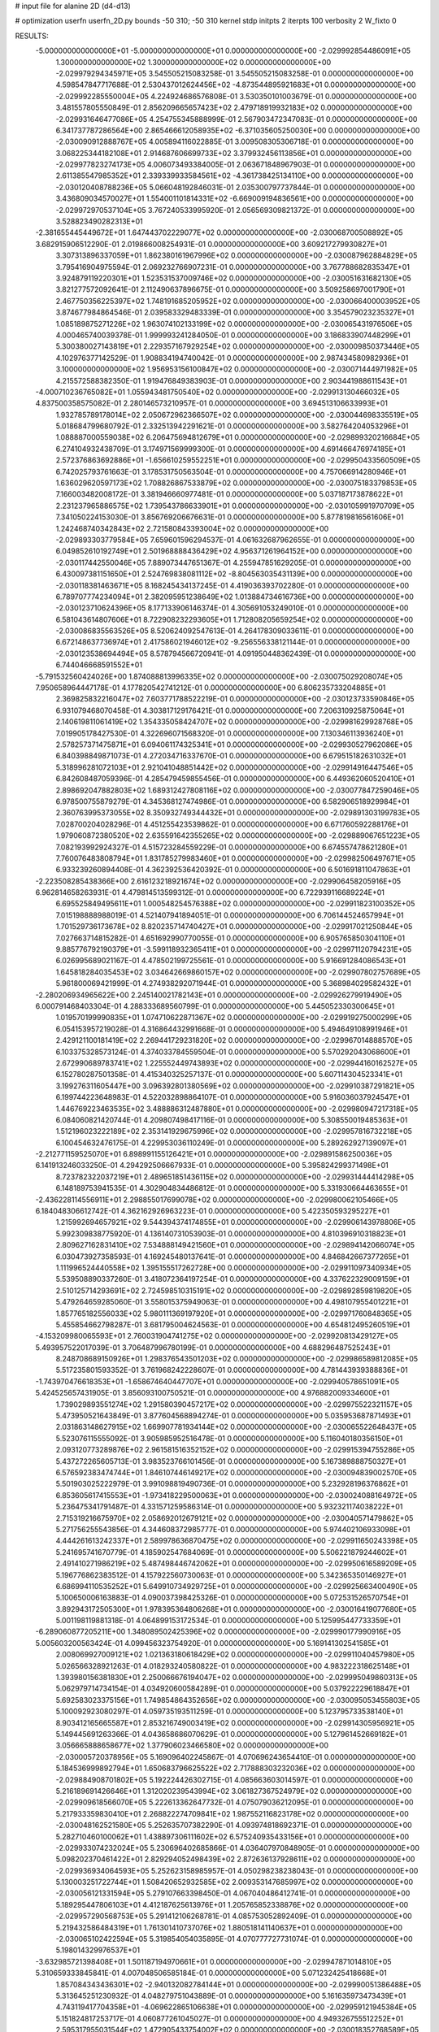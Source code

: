 # input file for alanine 2D (d4-d13)

# optimization
userfn       userfn_2D.py
bounds       -50 310; -50 310
kernel       stdp
initpts      2
iterpts      100
verbosity    2
W_fixto      0


RESULTS:
 -5.000000000000000E+01 -5.000000000000000E+01  0.000000000000000E+00      -2.029992854486091E+05
  1.300000000000000E+02  1.300000000000000E+02  0.000000000000000E+00      -2.029979294345971E+05       3.545505215083258E-01  3.545505215083258E-01       0.000000000000000E+00  4.598547847717688E-01
  2.530437012624456E+02 -4.873544895921683E+01  0.000000000000000E+00      -2.029992285550004E+05       4.224924686576808E-01  3.530350101003679E-01       0.000000000000000E+00  3.481557805550849E-01
  2.856209665657423E+02  2.479718919932183E+02  0.000000000000000E+00      -2.029931646477086E+05       4.254755345888999E-01  2.567903472347083E-01       0.000000000000000E+00  6.341737787286564E+00
  2.865466612058935E+02 -6.371035605250030E+00  0.000000000000000E+00      -2.030090912888767E+05       4.005894116022885E-01  3.009508305306718E-01       0.000000000000000E+00  3.068225344182108E+01
  2.914687606699733E+02  3.379932456113856E+01  0.000000000000000E+00      -2.029977823274173E+05       4.006073493384005E-01  2.063671848967903E-01       0.000000000000000E+00  2.611385547985352E+01
  2.339339933584561E+02 -4.361738425134110E+00  0.000000000000000E+00      -2.030120408788236E+05       5.066048192846031E-01  2.035300797737844E-01       0.000000000000000E+00  3.436809034570027E+01
  1.554001101814331E+02 -6.669009194836561E+00  0.000000000000000E+00      -2.029972970537104E+05       3.767240533995920E-01  2.056569309821372E-01       0.000000000000000E+00  3.528823490282313E+01
 -2.381655445449672E+01  1.647443702229077E+02  0.000000000000000E+00      -2.030068700508892E+05       3.682915906512290E-01  2.019866008254931E-01       0.000000000000000E+00  3.609217279930827E+01
  3.307313896337059E+01  1.862380161967996E+02  0.000000000000000E+00      -2.030087962884829E+05       3.795416904975594E-01  2.069232766907231E-01       0.000000000000000E+00  3.767788682835347E+01
  3.924879119220301E+01  1.523531537009746E+02  0.000000000000000E+00      -2.030051631682130E+05       3.821277572092641E-01  2.112490637896675E-01       0.000000000000000E+00  3.509258697001790E+01
  2.467750356225397E+02  1.748191685205952E+02  0.000000000000000E+00      -2.030066400003952E+05       3.874677984864546E-01  2.039583329483339E-01       0.000000000000000E+00  3.354579023235327E+01
  1.085189875271226E+02  1.963074102133199E+02  0.000000000000000E+00      -2.030065431976506E+05       4.000465740039378E-01  1.999993241284050E-01       0.000000000000000E+00  3.186833907448299E+01
  5.300380027143819E+01  2.229357167929254E+02  0.000000000000000E+00      -2.030009850373446E+05       4.102976377142529E-01  1.908834194740042E-01       0.000000000000000E+00  2.987434580982936E+01
  3.100000000000000E+02  1.956953156100847E+02  0.000000000000000E+00      -2.030071444971982E+05       4.215572588382350E-01  1.919476849383903E-01       0.000000000000000E+00  2.903441988611543E+01
 -4.000710236765082E+01  1.055943481750540E+02  0.000000000000000E+00      -2.029913130466032E+05       4.837500358575082E-01  2.280146573210957E-01       0.000000000000000E+00  3.694513106633993E+01
  1.932785789178014E+02  2.050672962366507E+02  0.000000000000000E+00      -2.030044698335519E+05       5.018684799680792E-01  2.332513942291621E-01       0.000000000000000E+00  3.582764204053296E+01
  1.088887000559038E+02  6.206475694812679E+01  0.000000000000000E+00      -2.029899320216684E+05       6.274104932438709E-01  3.174971569999300E-01       0.000000000000000E+00  4.691466476974185E+01
  2.572376863692886E+01 -1.656610259552251E+01  0.000000000000000E+00      -2.029950433560509E+05       6.742025793761663E-01  3.178531750563504E-01       0.000000000000000E+00  4.757066914280946E+01
  1.636029620597173E+02  1.708826867533879E+02  0.000000000000000E+00      -2.030075183379853E+05       7.166003482008172E-01  3.381946660977481E-01       0.000000000000000E+00  5.037187173878622E+01
  2.231237965886575E+02  1.739543786633901E+01  0.000000000000000E+00      -2.030105991970709E+05       7.341050224153030E-01  3.856769206676631E-01       0.000000000000000E+00  5.877819816561606E+01
  1.242468740342843E+02  2.721580843393004E+02  0.000000000000000E+00      -2.029893303779584E+05       7.659601596294537E-01  4.061632687962655E-01       0.000000000000000E+00  6.049852610192749E+01
  2.501968888436429E+02  4.956371261964152E+00  0.000000000000000E+00      -2.030117442550046E+05       7.889073447651367E-01  4.255947851629205E-01       0.000000000000000E+00  6.430097381151650E+01
  2.524769838081112E+02 -8.804563035431139E+00  0.000000000000000E+00      -2.030118381463671E+05       8.168245434137245E-01  4.419036393702280E-01       0.000000000000000E+00  6.789707774234094E+01
  2.382095951238649E+02  1.013884734616736E+00  0.000000000000000E+00      -2.030123710624396E+05       8.177133906146374E-01  4.305691053249010E-01       0.000000000000000E+00  6.581043614807606E+01
  8.722908232293605E+01  1.712808205659254E+02  0.000000000000000E+00      -2.030086835563526E+05       8.520624092547613E-01  4.264178309033611E-01       0.000000000000000E+00  6.672148637736974E+01
  2.417586021946012E+02 -9.256556338121144E-01  0.000000000000000E+00      -2.030123538694494E+05       8.578794566720941E-01  4.091950448362439E-01       0.000000000000000E+00  6.744046668591552E+01
 -5.791532560424026E+00  1.874088813996335E+02  0.000000000000000E+00      -2.030075029208074E+05       7.950658964447178E-01  4.177820542741212E-01       0.000000000000000E+00  6.806235733204885E+01
  2.369825832216047E+02  7.603771788522219E-01  0.000000000000000E+00      -2.030123733590846E+05       6.931079468070458E-01  4.303817129176421E-01       0.000000000000000E+00  7.206310925875064E+01
  2.140619811061419E+02  1.354335058424707E+02  0.000000000000000E+00      -2.029981629928768E+05       7.019905178427530E-01  4.322696071568320E-01       0.000000000000000E+00  7.130346113936240E+01
  2.578257371475871E+01  6.094061174325341E+01  0.000000000000000E+00      -2.029930527962086E+05       6.840398849871073E-01  4.272034716337670E-01       0.000000000000000E+00  6.679515182631032E+01
  5.318996281072103E+01  2.921041048851442E+02  0.000000000000000E+00      -2.029914916447546E+05       6.842608487059396E-01  4.285479459855456E-01       0.000000000000000E+00  6.449362060520410E+01
  2.898692047882803E+02  1.689312427808116E+02  0.000000000000000E+00      -2.030077847259046E+05       6.978500755879279E-01  4.345368127474986E-01       0.000000000000000E+00  6.582906518929984E+01
  2.360763995373055E+02  8.350932749344432E+01  0.000000000000000E+00      -2.029891303199783E+05       7.028700204028296E-01  4.451255423539862E-01       0.000000000000000E+00  6.671760592288176E+01
  1.979060872380520E+02  2.635591642355265E+02  0.000000000000000E+00      -2.029889067651223E+05       7.082193992924327E-01  4.515723284559229E-01       0.000000000000000E+00  6.674557478621280E+01
  7.760076483808794E+01  1.831785279983460E+01  0.000000000000000E+00      -2.029982506497671E+05       6.933239260894408E-01  4.362392536420392E-01       0.000000000000000E+00  6.501691811047863E+01
 -2.223508285438366E+00  2.616123218921674E+02  0.000000000000000E+00      -2.029906458205916E+05       6.962814658263931E-01  4.479814513599312E-01       0.000000000000000E+00  6.722939116689224E+01
  6.695525849495611E+01  1.000548254576388E+02  0.000000000000000E+00      -2.029911823100352E+05       7.015198888988019E-01  4.521407941894051E-01       0.000000000000000E+00  6.706144524657994E+01
  1.701529736173678E+02  8.820235714740427E+01  0.000000000000000E+00      -2.029917021250844E+05       7.027663714815282E-01  4.651692990770055E-01       0.000000000000000E+00  6.905765850304110E+01
  9.885776792190379E+01 -3.599118932365411E+01  0.000000000000000E+00      -2.029971120794231E+05       6.026995689021167E-01  4.478502199725561E-01       0.000000000000000E+00  5.916691284086543E+01
  1.645818284035453E+02  3.034642669860157E+02  0.000000000000000E+00      -2.029907802757689E+05       5.961800069421999E-01  4.274938292071944E-01       0.000000000000000E+00  5.368984029582432E+01
 -2.280206934965622E+00  2.245140021782143E+01  0.000000000000000E+00      -2.029926279919490E+05       6.000791468403304E-01  4.288333689560799E-01       0.000000000000000E+00  5.445052330300645E+01
  1.019570199990835E+01  1.074710622871367E+02  0.000000000000000E+00      -2.029919275000299E+05       6.054153957219028E-01  4.316864432991668E-01       0.000000000000000E+00  5.494649108991946E+01
  2.429121100181419E+02  2.269441729231820E+02  0.000000000000000E+00      -2.029967014888570E+05       6.103375328573124E-01  4.374033784559504E-01       0.000000000000000E+00  5.570292043068600E+01
  2.672990689783741E+02  1.225552449743893E+02  0.000000000000000E+00      -2.029944160162527E+05       6.152780287501358E-01  4.415340325257137E-01       0.000000000000000E+00  5.607114304523341E+01
  3.199276311605447E+00  3.096392801380569E+02  0.000000000000000E+00      -2.029910387291821E+05       6.199744223648983E-01  4.522032898864107E-01       0.000000000000000E+00  5.916036037924547E+01
  1.446769223463535E+02  3.488886312487880E+01  0.000000000000000E+00      -2.029980947217318E+05       6.084060821420744E-01  4.209807498417116E-01       0.000000000000000E+00  5.308550019485363E+01
  1.512196023222189E+02  2.353141929675996E+02  0.000000000000000E+00      -2.029957816732218E+05       6.100454632476175E-01  4.229953036110249E-01       0.000000000000000E+00  5.289262927139097E+01
 -2.212771159525070E+01  6.898991155126421E+01  0.000000000000000E+00      -2.029891586250036E+05       6.141913246033250E-01  4.294292506667933E-01       0.000000000000000E+00  5.395824299371498E+01
  8.723782322037219E+01  2.489651851436115E+02  0.000000000000000E+00      -2.029931444414298E+05       6.148189753941535E-01  4.302904834486812E-01       0.000000000000000E+00  5.331930664463655E+01
 -2.436228114556911E+01  2.298855017699078E+02  0.000000000000000E+00      -2.029980062105466E+05       6.184048306612742E-01  4.362162926963223E-01       0.000000000000000E+00  5.422350593295227E+01
  1.215992694657921E+02  9.544394374174855E+01  0.000000000000000E+00      -2.029906143978806E+05       5.992309838775920E-01  4.136140731053903E-01       0.000000000000000E+00  4.810396910318823E+01
  2.809627162831410E+02  7.534888149421560E+01  0.000000000000000E+00      -2.029894142066074E+05       6.030473927358593E-01  4.169245480137641E-01       0.000000000000000E+00  4.846842667377265E+01
  1.111996524440558E+02  1.395155517262728E+00  0.000000000000000E+00      -2.029911097340934E+05       5.539508890337260E-01  3.418072364197254E-01       0.000000000000000E+00  4.337622329009159E+01
  2.510125714293691E+02  2.724598510315191E+02  0.000000000000000E+00      -2.029892859819820E+05       5.479264659285060E-01  3.558015375949063E-01       0.000000000000000E+00  4.498107955401221E+01
  1.857765182556033E+02  5.980111369197920E+01  0.000000000000000E+00      -2.029971760848365E+05       5.455854662798287E-01  3.681795004624563E-01       0.000000000000000E+00  4.654812495260519E+01
 -4.153209980065593E+01  2.760031904741275E+02  0.000000000000000E+00      -2.029920813429127E+05       5.493957522017039E-01  3.706487996780199E-01       0.000000000000000E+00  4.688296487525243E+01
  8.248708689150926E+01  1.298376543501203E+02  0.000000000000000E+00      -2.029986589812085E+05       5.517235801593352E-01  3.761968242228607E-01       0.000000000000000E+00  4.781443939388836E+01
 -1.743970476618353E+01 -1.658674640447707E+01  0.000000000000000E+00      -2.029940578651091E+05       5.424525657431905E-01  3.856093100750521E-01       0.000000000000000E+00  4.976882009334600E+01
  1.739029893551274E+02  1.291580390457217E+02  0.000000000000000E+00      -2.029975522321157E+05       5.473950521643849E-01  3.877604568894274E-01       0.000000000000000E+00  5.035953687871493E+01
  2.031863148627915E+02  1.669907781934144E+02  0.000000000000000E+00      -2.030065522648437E+05       5.523076115555092E-01  3.905985952516478E-01       0.000000000000000E+00  5.116040180356150E+01
  2.093120773289876E+02  2.961581516352152E+02  0.000000000000000E+00      -2.029915394755286E+05       5.437272265605713E-01  3.983523766101456E-01       0.000000000000000E+00  5.167389888750327E+01
  6.576592383474744E+01  1.846107446149217E+02  0.000000000000000E+00      -2.030094839002570E+05       5.501903025222979E-01  3.991098819490736E-01       0.000000000000000E+00  5.232928196376862E+01
  6.853605617415553E+01 -1.973418229500063E+01  0.000000000000000E+00      -2.030024088164972E+05       5.236475341791487E-01  4.331571259586314E-01       0.000000000000000E+00  5.932321174038222E+01
  2.715319216675970E+02  2.058692012679121E+02  0.000000000000000E+00      -2.030040571479862E+05       5.271756255543856E-01  4.344608372985777E-01       0.000000000000000E+00  5.974402106933098E+01
  4.444261613242337E+01  2.589978636870475E+02  0.000000000000000E+00      -2.029911650243398E+05       5.241695741670779E-01  4.185902547684069E-01       0.000000000000000E+00  5.506221879244602E+01
  2.491410271986219E+02  5.487498446742062E+01  0.000000000000000E+00      -2.029950616589209E+05       5.196776862383512E-01  4.157922560730063E-01       0.000000000000000E+00  5.342365350146927E+01
  6.686994110535252E+01  5.649910734929725E+01  0.000000000000000E+00      -2.029925663400490E+05       5.100650006163883E-01  4.090037398425326E-01       0.000000000000000E+00  5.072531526570754E+01
  3.892943172505300E+01  1.978395364806268E+01  0.000000000000000E+00      -2.030016419077680E+05       5.001198119881318E-01  4.064899153172534E-01       0.000000000000000E+00  5.125995447733359E+01
 -6.289060877205211E+00  1.348089502425396E+02  0.000000000000000E+00      -2.029990177990916E+05       5.005603200563424E-01  4.099456323754920E-01       0.000000000000000E+00  5.169141302541585E+01
  2.008069927009121E+02  1.021363180618429E+02  0.000000000000000E+00      -2.029911040457980E+05       5.026566328921263E-01  4.018293240580822E-01       0.000000000000000E+00  4.983222318625148E+01
  1.393980156381830E+01  2.250066676194047E+02  0.000000000000000E+00      -2.029995049860313E+05       5.062979714734154E-01  4.034920600584289E-01       0.000000000000000E+00  5.037922229618847E+01
  5.692583023375156E+01  1.749854864352656E+02  0.000000000000000E+00      -2.030095053455803E+05       5.100092923080297E-01  4.059735193511259E-01       0.000000000000000E+00  5.123795733538140E+01
  8.903412165665587E+01  2.853216749003419E+02  0.000000000000000E+00      -2.029914305956921E+05       5.149445691263366E-01  4.043658686070629E-01       0.000000000000000E+00  5.127961452669182E+01
  3.056665888658677E+02  1.377906023466580E+02  0.000000000000000E+00      -2.030005720378956E+05       5.169096402245867E-01  4.070696243654410E-01       0.000000000000000E+00  5.184536999892794E+01
  1.650683796625522E+02  2.717888303232036E+02  0.000000000000000E+00      -2.029884908701802E+05       5.192224426302715E-01  4.085663603014597E-01       0.000000000000000E+00  5.216189691426646E+01
  1.312020239543994E+02  3.061827367524979E+02  0.000000000000000E+00      -2.029909618566070E+05       5.222613362647732E-01  4.075079036212095E-01       0.000000000000000E+00  5.217933359830410E+01
  2.268822274709841E+02  1.987552116823178E+02  0.000000000000000E+00      -2.030048162521580E+05       5.252635707382290E-01  4.093974818692371E-01       0.000000000000000E+00  5.282710460100062E+01
  1.438897306111602E+02  6.575240935433156E+01  0.000000000000000E+00      -2.029933074232024E+05       5.230696402685866E-01  4.036407970848905E-01       0.000000000000000E+00  5.098202370461422E+01
  2.829294052498439E+02  2.872636137928611E+02  0.000000000000000E+00      -2.029936934064593E+05       5.252623158985957E-01  4.050298238238043E-01       0.000000000000000E+00  5.130003251722744E+01
  1.508420652932585E+02  2.009353147685997E+02  0.000000000000000E+00      -2.030056121331594E+05       5.279107663398450E-01  4.067040486412741E-01       0.000000000000000E+00  5.189295447806103E+01
  4.412187625613976E+01  1.205765852338876E+02  0.000000000000000E+00      -2.029957290568753E+05       5.291412106268781E-01  4.085753052892409E-01       0.000000000000000E+00  5.219432586484319E+01
  1.761301410737076E+02  1.880518141140637E+01  0.000000000000000E+00      -2.030065102422594E+05       5.319854054035895E-01  4.070777727731074E-01       0.000000000000000E+00  5.198014329976537E+01
 -3.632985721398408E+01  1.501187194970661E+01  0.000000000000000E+00      -2.029947871014810E+05       5.310659333845841E-01  4.007048506585184E-01       0.000000000000000E+00  5.071232425418668E+01
  1.857084343436301E+02 -2.940132082784144E+01  0.000000000000000E+00      -2.029990051386488E+05       5.313645251230932E-01  4.048279751043889E-01       0.000000000000000E+00  5.161635973473439E+01
  4.743119417704358E+01 -4.069622865106638E+01  0.000000000000000E+00      -2.029959121945384E+05       5.151824817253717E-01  4.060877261045027E-01       0.000000000000000E+00  4.949326755512252E+01
  2.595317955031544E+02  1.472905433754002E+02  0.000000000000000E+00      -2.030018352768589E+05       5.161443307613682E-01  4.066452102677193E-01       0.000000000000000E+00  4.947929615158035E+01
  1.106073843090301E+02  2.250472572255919E+02  0.000000000000000E+00      -2.029990177370115E+05       5.187091790625902E-01  4.080510059685230E-01       0.000000000000000E+00  5.007161799536149E+01
  4.043537316483153E+01  8.302098495872889E+01  0.000000000000000E+00      -2.029905919670685E+05       5.171954337139415E-01  4.073199295329609E-01       0.000000000000000E+00  4.930705998545601E+01
  2.373414367232249E+02  1.136507574054148E+02  0.000000000000000E+00      -2.029913315588901E+05       5.169425698072664E-01  4.088375941643834E-01       0.000000000000000E+00  4.941494157534989E+01
  1.342358853204108E+02 -2.680878922770061E+01  0.000000000000000E+00      -2.029919589299129E+05       5.158965479957208E-01  4.129039425608255E-01       0.000000000000000E+00  4.999716830645222E+01
  2.008551414128812E+01  2.836873886998345E+02  0.000000000000000E+00      -2.029889457322856E+05       5.126897555952269E-01  4.160785337573279E-01       0.000000000000000E+00  5.012455070775699E+01
  1.278503928373310E+02  1.609389863003636E+02  0.000000000000000E+00      -2.030059650162942E+05       5.151988040329194E-01  4.177878030240697E-01       0.000000000000000E+00  5.083796583288515E+01
  2.078383194978522E+02  2.315435633821715E+02  0.000000000000000E+00      -2.029959224562453E+05       5.173912295010773E-01  4.195638922365865E-01       0.000000000000000E+00  5.150015254921919E+01
  3.100000000000000E+02  5.860444731251494E+01  0.000000000000000E+00      -2.029906558416339E+05       5.211027415169128E-01  4.198847255289415E-01       0.000000000000000E+00  5.216873757223494E+01
  1.058462635873547E+02  3.516313215029895E+01  0.000000000000000E+00      -2.029906718553767E+05       5.039817463456938E-01  4.160550551837709E-01       0.000000000000000E+00  4.874067978789662E+01
 -2.015757447574843E+01  4.280804312146372E+01  0.000000000000000E+00      -2.029912234020160E+05       5.033718374386831E-01  4.058458100080643E-01       0.000000000000000E+00  4.661573010852747E+01
  1.509966386619940E+02  1.098317086658735E+02  0.000000000000000E+00      -2.029930940374633E+05       5.042977550363766E-01  4.075761664861704E-01       0.000000000000000E+00  4.696118474591432E+01
  2.989489625227727E+02  2.238974580162722E+02  0.000000000000000E+00      -2.029998718826440E+05       5.057242691054955E-01  4.083190058071279E-01       0.000000000000000E+00  4.718809302490857E+01
  2.276709378895571E+02  2.539987710545749E+02  0.000000000000000E+00      -2.029895786881753E+05       5.069514093089418E-01  4.093201907614664E-01       0.000000000000000E+00  4.744710490158813E+01
  2.957746657079266E+02  9.714678634500018E+01  0.000000000000000E+00      -2.029897297925412E+05       5.082413856167400E-01  4.109167306246575E-01       0.000000000000000E+00  4.790553714886486E+01
 -1.829931235257126E+01  2.915488804795000E+02  0.000000000000000E+00      -2.029920123337465E+05       5.097216607854178E-01  4.119332452245955E-01       0.000000000000000E+00  4.820261507741124E+01